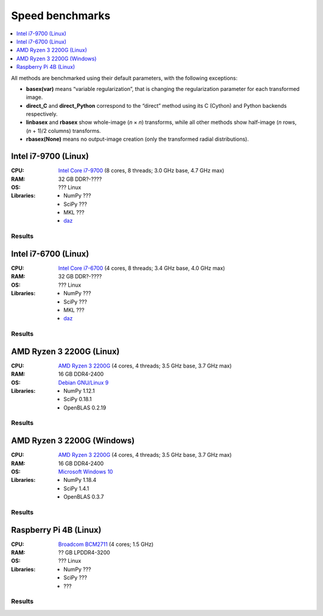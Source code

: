 Speed benchmarks
================

.. contents::
    :local:
    :depth: 1


All methods are benchmarked using their default parameters, with the following exceptions:

* **basex(var)** means “variable regularization”, that is changing the regularization parameter for each transformed image.
* **direct_C** and **direct_Python** correspond to the “direct” method using its C (Cython) and Python backends respectively.
* **linbasex** and **rbasex** show whole-image (*n* × *n*) transforms, while all other methods show half-image (*n* rows, (*n* + 1)/2 columns) transforms.
* **rbasex(None)** means no output-image creation (only the transformed radial distributions).


Intel i7-9700 (Linux)
---------------------

:CPU:
    `Intel Core i7-9700 <https://ark.intel.com/content/www/us/en/ark/products/191792/intel-core-i7-9700-processor-12m-cache-up-to-4-70-ghz.html>`_ (8 cores, 8 threads; 3.0 GHz base, 4.7 GHz max)

:RAM:
    32 GB DDR?-????

:OS:
    ??? Linux

:Libraries:
    * NumPy ???
    * SciPy ???
    * MKL ???
    * `daz <https://github.com/chainer/daz>`_


Results
^^^^^^^

.. plot::
    :align: center

    from transform_time import plot
    plot('i7-9700_Linux', xlim=(5, 1e5), ylim=(7e-7, 1e4), linex=1e2)


.. plot::
    :align: center

    from throughput import plot
    plot('i7-9700_Linux', xlim=(5, 1e5), ylim=(4e3, 2e9), va='top')


.. plot::
    :align: center

    from basis_time import plot
    plot('i7-9700_Linux', xlim=(5, 1e5), ylim=(3e-5, 2e4), linex=1e2)


Intel i7-6700 (Linux)
---------------------

:CPU:
    `Intel Core i7-6700 <https://ark.intel.com/content/www/us/en/ark/products/88196/intel-core-i7-6700-processor-8m-cache-up-to-4-00-ghz.html>`_ (4 cores, 8 threads; 3.4 GHz base, 4.0 GHz max)

:RAM:
    32 GB DDR?-????

:OS:
    ??? Linux

:Libraries:
    * NumPy ???
    * SciPy ???
    * MKL ???
    * `daz <https://github.com/chainer/daz>`_


Results
^^^^^^^

.. plot::
    :align: center

    from transform_time import plot
    plot('i7-6700_Linux', xlim=(5, 1e5), ylim=(7e-7, 2e4), linex=1e2)


.. plot::
    :align: center

    from throughput import plot
    plot('i7-6700_Linux', xlim=(5, 1e5), ylim=(2e3, 2e9), va='bottom')


.. plot::
    :align: center

    from basis_time import plot
    plot('i7-6700_Linux', xlim=(5, 1e5), ylim=(4e-5, 1e4), linex=1e2)


AMD Ryzen 3 2200G (Linux)
-------------------------

:CPU:
    `AMD Ryzen 3 2200G <https://www.amd.com/en/products/apu/amd-ryzen-3-2200g>`_ (4 cores, 4 threads; 3.5 GHz base, 3.7 GHz max)

:RAM:
    16 GB DDR4-2400

:OS:
    `Debian GNU/Linux 9 <https://www.debian.org/releases/stretch/>`_

:Libraries:
    * NumPy 1.12.1
    * SciPy 0.18.1
    * OpenBLAS 0.2.19


Results
^^^^^^^

.. plot::
    :align: center

    from transform_time import plot
    plot('Ryzen3-2200G_Linux', xlim=(5, 1e5), ylim=(9e-7, 3e4), linex=7e1)


.. plot::
    :align: center

    from throughput import plot
    plot('Ryzen3-2200G_Linux', xlim=(5, 1e5), ylim=(1e3, 6e8), va='top')


.. plot::
    :align: center

    from basis_time import plot
    plot('Ryzen3-2200G_Linux', xlim=(5, 1e5), ylim=(6e-5, 4e3), linex=1e2)


AMD Ryzen 3 2200G (Windows)
---------------------------

:CPU:
    `AMD Ryzen 3 2200G <https://www.amd.com/en/products/apu/amd-ryzen-3-2200g>`_ (4 cores, 4 threads; 3.5 GHz base, 3.7 GHz max)

:RAM:
    16 GB DDR4-2400

:OS:
    `Microsoft Windows 10 <https://www.microsoft.com/en-us/windows/windows-10-specifications>`_

:Libraries:
    * NumPy 1.18.4
    * SciPy 1.4.1
    * OpenBLAS 0.3.7


Results
^^^^^^^

.. plot::
    :align: center

    from transform_time import plot
    plot('Ryzen3-2200G_Windows', xlim=(5, 1e5), ylim=(1e-6, 3e4), linex=7e1)


.. plot::
    :align: center

    from throughput import plot
    plot('Ryzen3-2200G_Windows', xlim=(5, 1e5), ylim=(1e3, 5e8), va='bottom')


.. plot::
    :align: center

    from basis_time import plot
    plot('Ryzen3-2200G_Windows', xlim=(5, 1e5), ylim=(7e-5, 4e3), linex=1e2)


Raspberry Pi 4B (Linux)
-----------------------

:CPU:
    `Broadcom BCM2711 <https://www.raspberrypi.org/documentation/hardware/raspberrypi/bcm2711/README.md>`_ (4 cores; 1.5 GHz)

:RAM:
    ?? GB LPDDR4-3200

:OS:
    ??? Linux

:Libraries:
    * NumPy ???
    * SciPy ???
    * ???


Results
^^^^^^^

.. plot::
    :align: center

    from transform_time import plot
    plot('RPi4B_Linux', xlim=(5, 1e4), ylim=(4e-6, 1e3), linex=3e1)


.. plot::
    :align: center

    from throughput import plot
    plot('RPi4B_Linux', xlim=(5, 1e4), ylim=(1e3, 5e7), va='bottom')


.. plot::
    :align: center

    from basis_time import plot
    plot('RPi4B_Linux', xlim=(5, 1e4), ylim=(2e-4, 4e2), linex=7e1)
